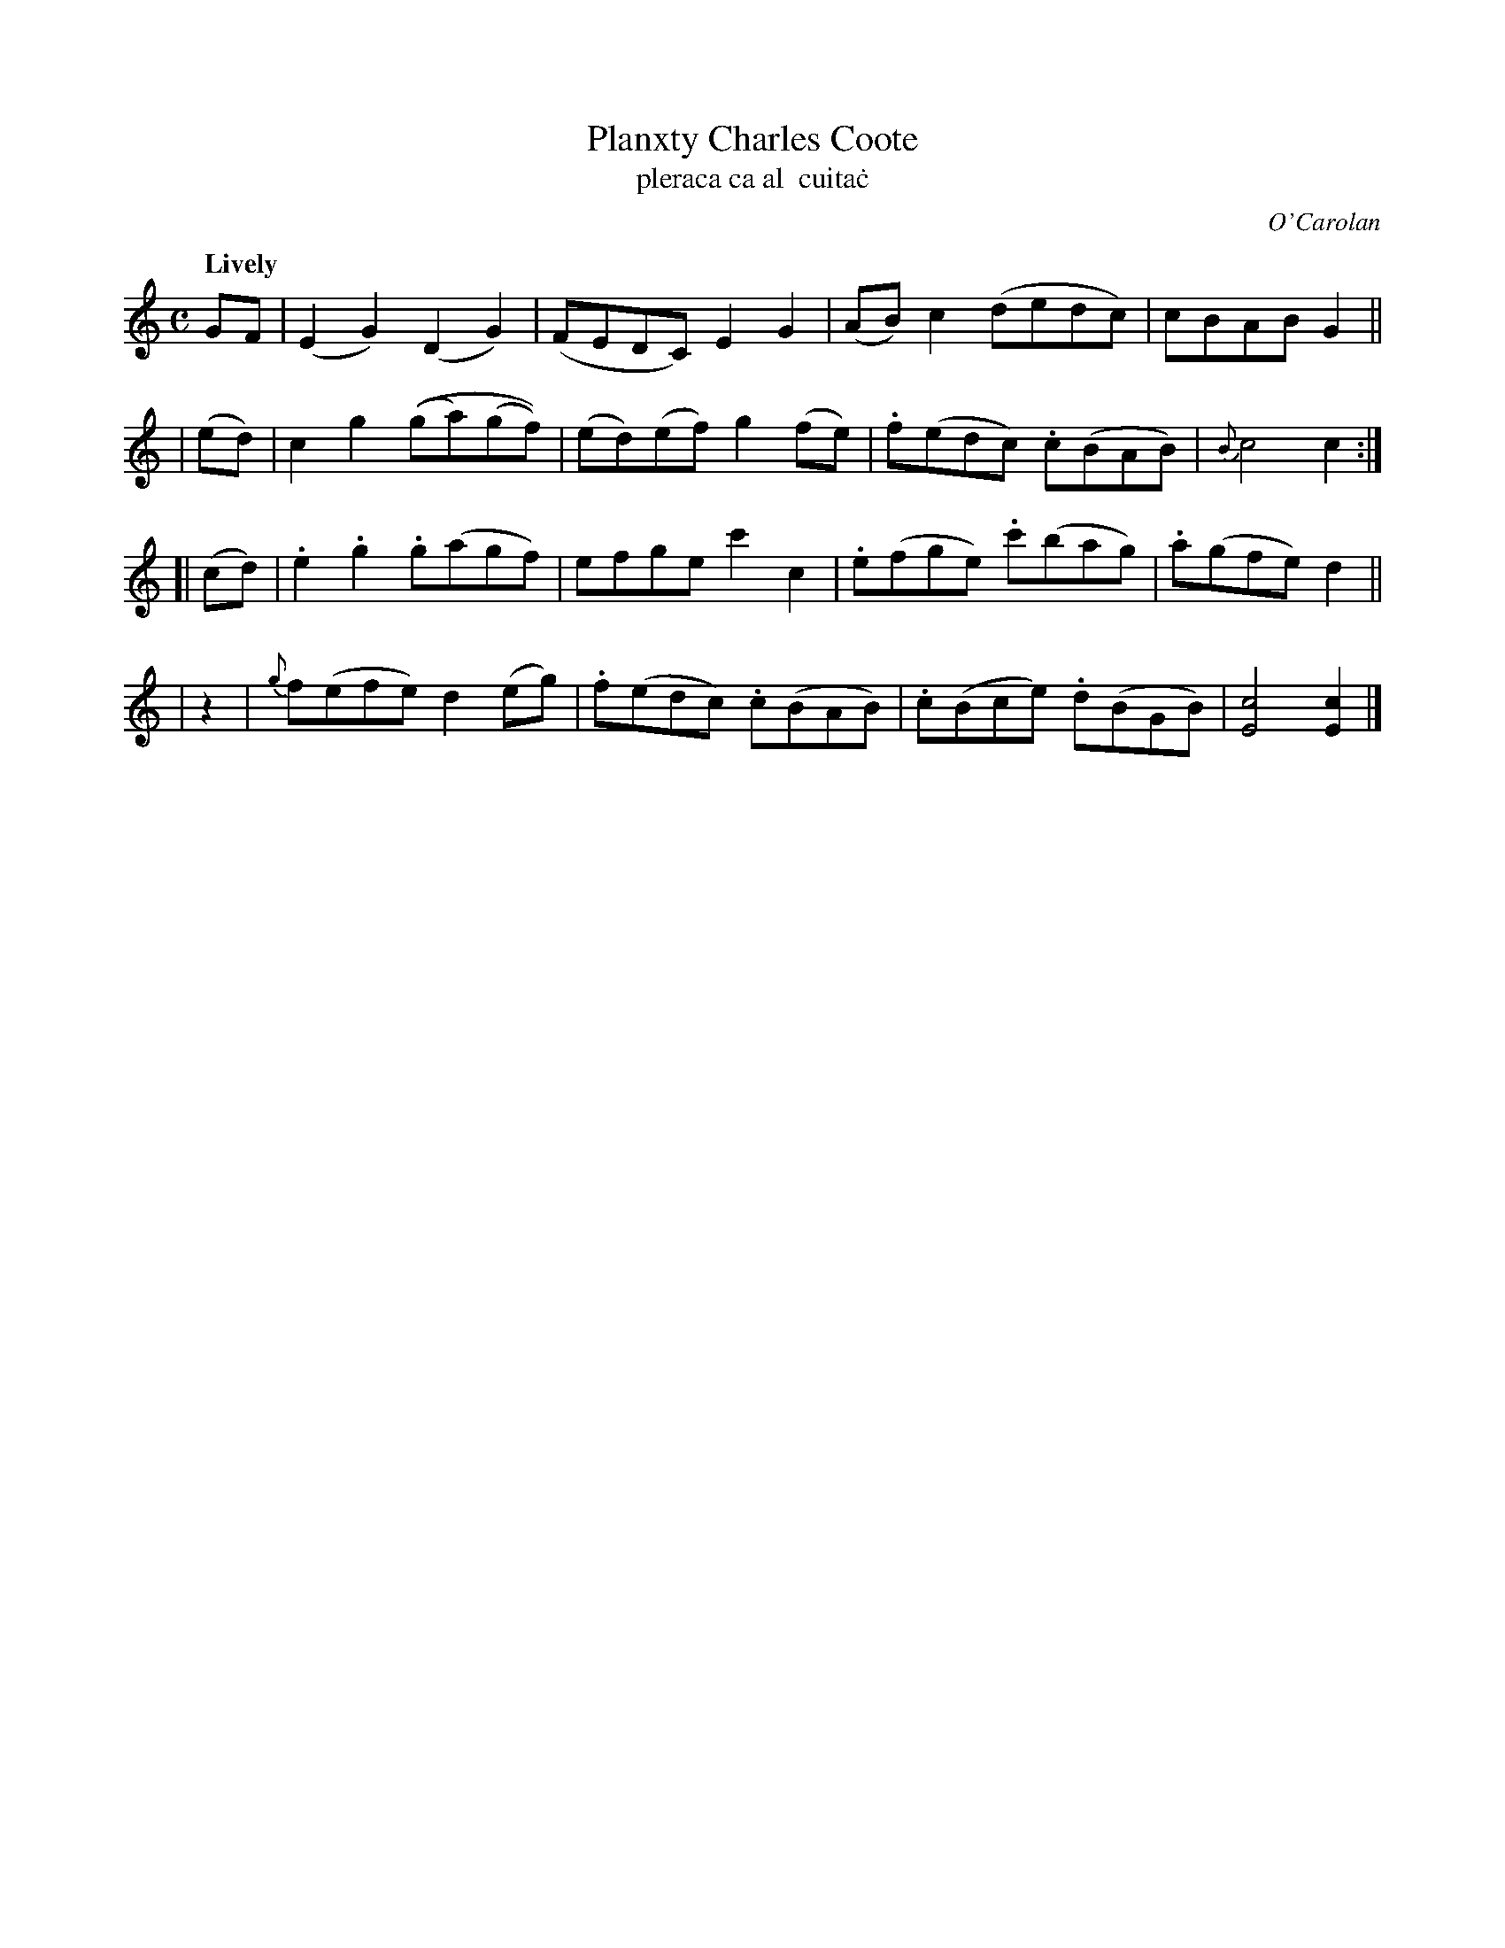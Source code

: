 X: 671
T: Planxty Charles Coote
T: pleraca ca\tal  cuita\.c
R: reel
%S: s:4 b:16(4+4+4+4)
C: O'Carolan
B: O'Neill's 1850 #671
Z: 1997 by John Chambers <jc@trillian.mit.edu>
Q: "Lively"
M: C
L: 1/8
K: C
 GF | (E2G2) (D2G2) | (FEDC) E2G2 | (AB)c2 (dedc) | cBAB G2 ||
| (ed) | c2g2 ((ga)(gf)) | (ed)(ef) g2(fe) | .f(edc) .c(BAB) | {B}c4 c2 :|
[| (cd) | .e2.g2 .g(agf) | efge c'2c2 | .e(fge) .c'(bag) | .a(gfe) d2 ||
| z2 | {g}f(efe) d2(eg) | .f(edc) .c(BAB) | .c(Bce) .d(BGB) | [c4E4] [c2E2] |]
